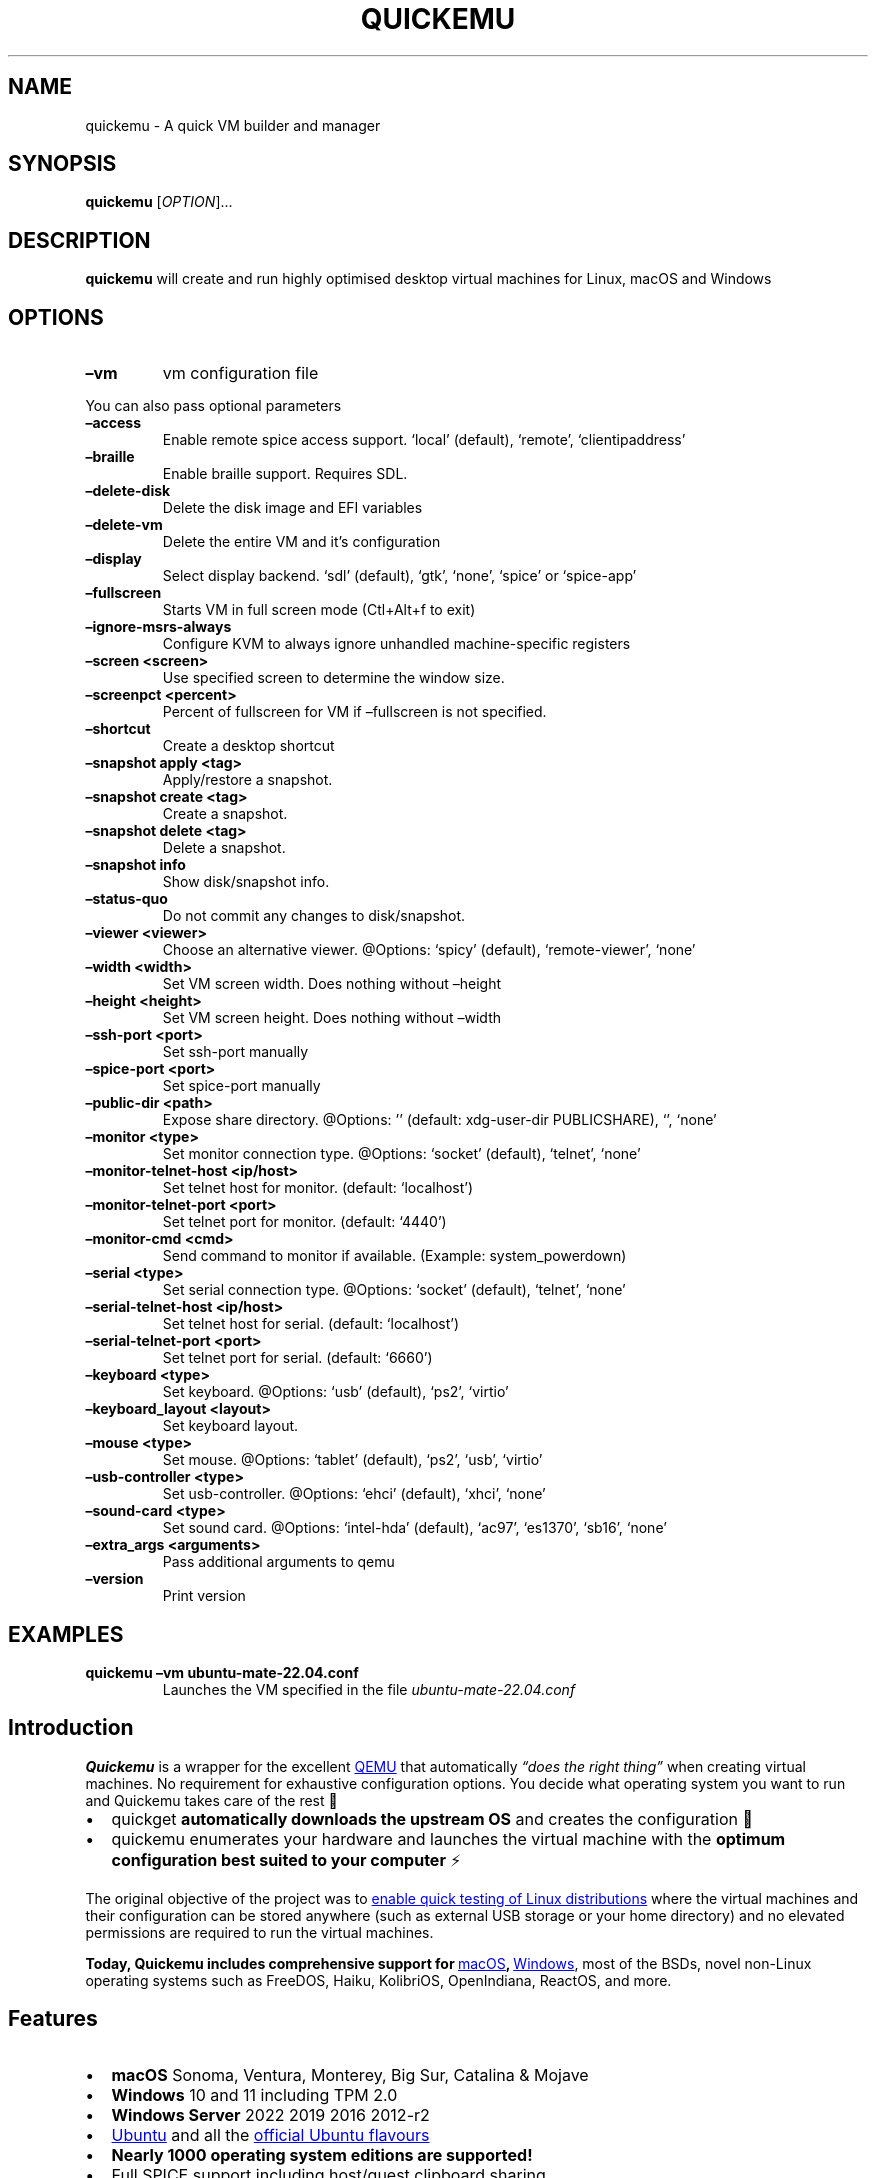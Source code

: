 .\" Automatically generated by Pandoc 3.1.13
.\"
.TH "QUICKEMU" "1" "May 9, 2024" "quickemu" "Quickemu User Manual"
.SH NAME
quickemu \- A quick VM builder and manager
.SH SYNOPSIS
\f[B]quickemu\f[R] [\f[I]OPTION\f[R]]\&...
.SH DESCRIPTION
\f[B]quickemu\f[R] will create and run highly optimised desktop virtual
machines for Linux, macOS and Windows
.SH OPTIONS
.TP
\f[B]\[en]vm\f[R]
vm configuration file
.PP
You can also pass optional parameters
.TP
\f[B]\[en]access\f[R]
Enable remote spice access support.
`local' (default), `remote', `clientipaddress'
.TP
\f[B]\[en]braille\f[R]
Enable braille support.
Requires SDL.
.TP
\f[B]\[en]delete\-disk\f[R]
Delete the disk image and EFI variables
.TP
\f[B]\[en]delete\-vm\f[R]
Delete the entire VM and it\[cq]s configuration
.TP
\f[B]\[en]display\f[R]
Select display backend.
`sdl' (default), `gtk', `none', `spice' or `spice\-app'
.TP
\f[B]\[en]fullscreen\f[R]
Starts VM in full screen mode (Ctl+Alt+f to exit)
.TP
\f[B]\[en]ignore\-msrs\-always\f[R]
Configure KVM to always ignore unhandled machine\-specific registers
.TP
\f[B]\[en]screen <screen>\f[R]
Use specified screen to determine the window size.
.TP
\f[B]\[en]screenpct <percent>\f[R]
Percent of fullscreen for VM if \[en]fullscreen is not specified.
.TP
\f[B]\[en]shortcut\f[R]
Create a desktop shortcut
.TP
\f[B]\[en]snapshot apply <tag>\f[R]
Apply/restore a snapshot.
.TP
\f[B]\[en]snapshot create <tag>\f[R]
Create a snapshot.
.TP
\f[B]\[en]snapshot delete <tag>\f[R]
Delete a snapshot.
.TP
\f[B]\[en]snapshot info\f[R]
Show disk/snapshot info.
.TP
\f[B]\[en]status\-quo\f[R]
Do not commit any changes to disk/snapshot.
.TP
\f[B]\[en]viewer <viewer>\f[R]
Choose an alternative viewer.
\[at]Options: `spicy' (default), `remote\-viewer', `none'
.TP
\f[B]\[en]width <width>\f[R]
Set VM screen width.
Does nothing without \[en]height
.TP
\f[B]\[en]height <height>\f[R]
Set VM screen height.
Does nothing without \[en]width
.TP
\f[B]\[en]ssh\-port <port>\f[R]
Set ssh\-port manually
.TP
\f[B]\[en]spice\-port <port>\f[R]
Set spice\-port manually
.TP
\f[B]\[en]public\-dir <path>\f[R]
Expose share directory.
\[at]Options: \[cq]\[cq] (default: xdg\-user\-dir PUBLICSHARE), `',
`none'
.TP
\f[B]\[en]monitor <type>\f[R]
Set monitor connection type.
\[at]Options: `socket' (default), `telnet', `none'
.TP
\f[B]\[en]monitor\-telnet\-host <ip/host>\f[R]
Set telnet host for monitor.
(default: `localhost')
.TP
\f[B]\[en]monitor\-telnet\-port <port>\f[R]
Set telnet port for monitor.
(default: `4440')
.TP
\f[B]\[en]monitor\-cmd <cmd>\f[R]
Send command to monitor if available.
(Example: system_powerdown)
.TP
\f[B]\[en]serial <type>\f[R]
Set serial connection type.
\[at]Options: `socket' (default), `telnet', `none'
.TP
\f[B]\[en]serial\-telnet\-host <ip/host>\f[R]
Set telnet host for serial.
(default: `localhost')
.TP
\f[B]\[en]serial\-telnet\-port <port>\f[R]
Set telnet port for serial.
(default: `6660')
.TP
\f[B]\[en]keyboard <type>\f[R]
Set keyboard.
\[at]Options: `usb' (default), `ps2', `virtio'
.TP
\f[B]\[en]keyboard_layout <layout>\f[R]
Set keyboard layout.
.TP
\f[B]\[en]mouse <type>\f[R]
Set mouse.
\[at]Options: `tablet' (default), `ps2', `usb', `virtio'
.TP
\f[B]\[en]usb\-controller <type>\f[R]
Set usb\-controller.
\[at]Options: `ehci' (default), `xhci', `none'
.TP
\f[B]\[en]sound\-card <type>\f[R]
Set sound card.
\[at]Options: `intel\-hda' (default), `ac97', `es1370', `sb16', `none'
.TP
\f[B]\[en]extra_args <arguments>\f[R]
Pass additional arguments to qemu
.TP
\f[B]\[en]version\f[R]
Print version
.SH EXAMPLES
.TP
\f[B]quickemu \[en]vm ubuntu\-mate\-22.04.conf\f[R]
Launches the VM specified in the file \f[I]ubuntu\-mate\-22.04.conf\f[R]
.SH Introduction
\f[B]Quickemu\f[R] is a wrapper for the excellent \c
.UR https://www.qemu.org/
QEMU
.UE \c
\ that automatically \f[I]\[lq]does the right thing\[rq]\f[R] when
creating virtual machines.
No requirement for exhaustive configuration options.
You decide what operating system you want to run and Quickemu takes care
of the rest 🤖
.IP \[bu] 2
\f[CR]quickget\f[R] \f[B]automatically downloads the upstream OS\f[R]
and creates the configuration 📀
.IP \[bu] 2
\f[CR]quickemu\f[R] enumerates your hardware and launches the virtual
machine with the \f[B]optimum configuration best suited to your
computer\f[R] ⚡️
.PP
The original objective of the project was to \c
.UR https://github.com/quickemu-project/quickemu/wiki/02-Create-Linux-virtual-machines
enable quick testing of Linux distributions
.UE \c
\ where the virtual machines and their configuration can be stored
anywhere (such as external USB storage or your home directory) and no
elevated permissions are required to run the virtual machines.
.PP
\f[B]Today, Quickemu includes comprehensive support for \c
.UR https://github.com/quickemu-project/quickemu/wiki/03-Create-macOS-virtual-machines
macOS
.UE \c
, \c
.UR https://github.com/quickemu-project/quickemu/wiki/04-Create-Windows-virtual-machines
Windows
.UE \c
\f[R], most of the BSDs, novel non\-Linux operating systems such as
FreeDOS, Haiku, KolibriOS, OpenIndiana, ReactOS, and more.
.SH Features
.IP \[bu] 2
\f[B]macOS\f[R] Sonoma, Ventura, Monterey, Big Sur, Catalina & Mojave
.IP \[bu] 2
\f[B]Windows\f[R] 10 and 11 including TPM 2.0
.IP \[bu] 2
\f[B]Windows Server\f[R] 2022 2019 2016 2012\-r2
.IP \[bu] 2
\c
.UR https://ubuntu.com/desktop
Ubuntu
.UE \c
\ and all the \f[B]\c
.UR https://ubuntu.com/download/flavours
official Ubuntu flavours
.UE \c
\f[R]
.IP \[bu] 2
\f[B]Nearly 1000 operating system editions are supported!\f[R]
.IP \[bu] 2
Full SPICE support including host/guest clipboard sharing
.IP \[bu] 2
VirtIO\-webdavd file sharing for Linux and Windows guests
.IP \[bu] 2
VirtIO\-9p file sharing for Linux and macOS guests
.IP \[bu] 2
\c
.UR https://wiki.qemu.org/Features/GuestAgent
QEMU Guest Agent support
.UE \c
; provides access to a system\-level agent via standard QMP commands
.IP \[bu] 2
Samba file sharing for Linux, macOS and Windows guests (\f[I]if
\f[CI]smbd\f[I] is installed on the host\f[R])
.IP \[bu] 2
VirGL acceleration
.IP \[bu] 2
USB device pass\-through
.IP \[bu] 2
Smartcard pass\-through
.IP \[bu] 2
Automatic SSH port forwarding to guests
.IP \[bu] 2
Network port forwarding
.IP \[bu] 2
Full duplex audio
.IP \[bu] 2
Braille support
.IP \[bu] 2
EFI (with or without SecureBoot) and Legacy BIOS boot
.PP
When installing from source, you will need to install the following
requirements manually:
.IP \[bu] 2
\c
.UR https://www.qemu.org/
QEMU
.UE \c
\ (\f[I]6.0.0 or newer\f[R]) \f[B]with GTK, SDL, SPICE & VirtFS
support\f[R]
.IP \[bu] 2
\c
.UR https://www.gnu.org/software/bash/
bash
.UE \c
\ (\f[I]4.0 or newer\f[R])
.IP \[bu] 2
\c
.UR https://www.gnu.org/software/coreutils/
Coreutils
.UE \c
.IP \[bu] 2
\c
.UR https://curl.se/
curl
.UE \c
.IP \[bu] 2
\c
.UR https://github.com/tianocore/edk2
EDK II
.UE \c
.IP \[bu] 2
\c
.UR https://www.gnu.org/software/grep/
grep
.UE \c
.IP \[bu] 2
\c
.UR https://stedolan.github.io/jq/
jq
.UE \c
.IP \[bu] 2
\c
.UR https://github.com/pciutils/pciutils
pciutils
.UE \c
.IP \[bu] 2
\c
.UR https://gitlab.com/procps-ng/procps
procps
.UE \c
.IP \[bu] 2
\c
.UR https://www.python.org/
python3
.UE \c
.IP \[bu] 2
\c
.UR https://gist.github.com/MCJack123/943eaca762730ca4b7ae460b731b68e7
chunkcheck
.UE \c
.IP \[bu] 2
\c
.UR http://cdrtools.sourceforge.net/private/cdrecord.html
mkisofs
.UE \c
.IP \[bu] 2
\c
.UR https://github.com/gregkh/usbutils
usbutils
.UE \c
.IP \[bu] 2
\c
.UR https://github.com/karelzak/util-linux
util\-linux
.UE \c
.IP \[bu] 2
\c
.UR https://www.gnu.org/software/sed/
sed
.UE \c
.IP \[bu] 2
\c
.UR http://www.dest-unreach.org/socat/
socat
.UE \c
.IP \[bu] 2
\c
.UR https://gitlab.freedesktop.org/spice/spice-gtk
spicy
.UE \c
.IP \[bu] 2
\c
.UR https://github.com/stefanberger/swtpm
swtpm
.UE \c
.IP \[bu] 2
\c
.UR https://www.freedesktop.org/wiki/Software/xdg-user-dirs/
xdg\-user\-dirs
.UE \c
.IP \[bu] 2
\c
.UR https://gitlab.freedesktop.org/xorg/app/xrandr
xrandr
.UE \c
.IP \[bu] 2
\c
.UR http://zsync.moria.org.uk/
zsync
.UE \c
.IP \[bu] 2
\c
.UR http://www.info-zip.org/UnZip.html
unzip
.UE \c
.PP
For Ubuntu, Arch and NixOS hosts, the \c
.UR https://launchpad.net/~flexiondotorg/+archive/ubuntu/quickemu
ppa
.UE \c
, \c
.UR https://aur.archlinux.org/packages/quickemu
AUR
.UE \c
\ or \c
.UR https://github.com/NixOS/nixpkgs/tree/master/pkgs/development/quickemu
nix
.UE \c
\ packaging will take care of the dependencies.
For other host distributions or operating systems it will be necessary
to install the above requirements or their equivalents.
.PP
These examples may save a little typing:
.SS Install requirements on Debian hosts
This also applies to derivatives:
.IP
.EX
sudo apt install qemu bash coreutils curl ovmf grep jq pciutils procps python3 genisoimage usbutils util\-linux sed socat spice\-client\-gtk libtss2\-tcti\-swtpm0 xdg\-user\-dirs zsync unzip
.EE
.SS Install requirements on Fedora hosts
.IP
.EX
sudo dnf install qemu bash coreutils curl edk2\-tools grep jq pciutils procps python3 genisoimage usbutils util\-linux sed socat spice\-gtk\-tools swtpm xdg\-user\-dirs xrandr unzip
.EE
.SS Install requirements on macOS hosts
This is a \f[B]work in progress\f[R] (see \c
.UR https://github.com/quickemu-project/quickemu/issues/248
issue 248
.UE \c
\ for other steps and changes that may enable running on MacOS)
.IP
.EX
brew install qemu bash coreutils curl grep jq pciutils python\[at]3.10 cdrtools gnu\-sed spice\-gtk zsync
.EE
.SS \c
.UR https://github.com/quickemu-project/quickemu/wiki/07-Alternative-frontends
Alternative Frontends
.UE \c
.SS Quickgui
While \f[CR]quickemu\f[R] and \f[CR]quickget\f[R] are designed for the
terminal, a graphical user interface is also available:
.IP \[bu] 2
\f[B]\c
.UR https://github.com/quickgui/quickgui
Quickgui
.UE \c
\f[R] by \c
.UR https://github.com/marxjohnson
Mark Johnson
.UE \c
\ and \c
.UR https://github.com/ymauray
Yannick Mauray
.UE \c
\&.
.PP
To install Quickgui on Ubuntu:
.IP
.EX
sudo add\-apt\-repository ppa:yannick\-mauray/quickgui
sudo apt update
sudo apt install quickgui
.EE
.PP
Many thanks to \c
.UR https://github.com/Lukewh
Luke Wesley\-Holley
.UE \c
\ and \c
.UR https://github.com/daPhipz
Philipp Kiemle
.UE \c
\ for creating the \f[B]\c
.UR https://github.com/Lukewh/quickemu-icons
Quickemu icons
.UE \c
\f[R] 🎨
.SS qqX
There is also a multi option desktop integrated text interface, the
\f[B]quickemu quickget X terminal project\f[R], or \f[B]qqX\f[R], with
lots of unique tools and utilities to help you make light work of
installations, snapshots and disk management
.IP \[bu] 2
\f[B]\c
.UR https://github.com/TuxVinyards/qqX
qqX
.UE \c
\f[R] is independently curated by \c
.UR https://github.com/TuxVinyards
Alex Genovese
.UE \c
\ (see the github pages)
[IMAGE: \c
.UR https://github.com/TuxVinyards/qqX/assets/3956806/18e5c495-8072-49a5-8b9c-e1302549efcf
qqX\-vmm
.UE \c
]
qqX\-vmm
.SS Creating Linux guests 🐧
.SS Ubuntu
\f[CR]quickget\f[R] will automatically download an Ubuntu release and
create the virtual machine configuration.
.IP
.EX
quickget ubuntu 22.04
quickemu \-\-vm ubuntu\-22.04.conf
.EE
.IP \[bu] 2
Complete the installation as normal.
.IP \[bu] 2
Post\-install:
.RS 2
.IP \[bu] 2
Install the SPICE agent (\f[CR]spice\-vdagent\f[R]) in the guest to
enable copy/paste and USB redirection
.RS 2
.IP \[bu] 2
\f[CR]sudo apt install spice\-vdagent\f[R]
.RE
.IP \[bu] 2
Install the SPICE WebDAV agent (\f[CR]spice\-webdavd\f[R]) in the guest
to enable file sharing.
.RS 2
.IP \[bu] 2
\f[CR]sudo apt install spice\-webdavd\f[R]
.RE
.RE
.SS Ubuntu daily\-live images
\f[CR]quickget\f[R] can also download/refresh daily\-live images via
\f[CR]zsync\f[R] for Ubuntu developers and testers.
.IP
.EX
quickget ubuntu daily\-live
quickemu \-\-vm ubuntu\-daily\-live.conf
.EE
.PP
You can run \f[CR]quickget ubuntu daily\-live\f[R] to refresh your daily
development image as often as you like, it will even automatically
switch to a new series.
.SS Ubuntu Flavours
All the official Ubuntu flavours are supported, just replace
\f[CR]ubuntu\f[R] with your preferred flavour.
.PP
The project \c
.UR https://github.com/quickemu-project/quickemu/wiki/02-Create-Linux-virtual-machines
wiki
.UE \c
\ may have further information.
.IP \[bu] 2
\f[CR]edubuntu\f[R] (Edubuntu)
.IP \[bu] 2
\f[CR]kubuntu\f[R] (Kubuntu)
.IP \[bu] 2
\f[CR]lubuntu\f[R] (Lubuntu)
.IP \[bu] 2
\f[CR]ubuntu\-budgie\f[R] (Ubuntu Budgie)
.IP \[bu] 2
\f[CR]ubuntucinnamon\f[R] (Ubuntu Cinnamon)
.IP \[bu] 2
\f[CR]ubuntukylin\f[R] (Ubuntu Kylin)
.IP \[bu] 2
\f[CR]ubuntu\-mate\f[R] (Ubuntu MATE)
.IP \[bu] 2
\f[CR]ubuntu\-server\f[R] (Ubuntu Server)
.IP \[bu] 2
\f[CR]ubuntustudio\f[R] (Ubuntu Studio)
.IP \[bu] 2
\f[CR]ubuntu\f[R] (Ubuntu)
.IP \[bu] 2
\f[CR]ubuntu\-unity\f[R] (Ubuntu Unity)
.IP \[bu] 2
\f[CR]xubuntu\f[R] (Xubuntu)
.PP
You can also use \f[CR]quickget\f[R] with advanced options :
.IP
.EX
  \-\-download      <os> <release> [edition] : Download image; no VM configuration
  \-\-create\-config <os> [path/url]          : Create VM config for a OS image
  \-\-open\-homepage <os>                     : Open homepage for the OS
  \-\-show          [os]                     : Show OS information
  \-\-version                                : Show version
  \-\-help                                   : Show this help message
  \-\-url           [os] [release] [edition] : Show image URL(s)
  \-\-check         [os] [release] [edition] : Check image URL(s)
  \-\-list                                   : List all supported systems
  \-\-list\-csv                               : List everything in csv format
  \-\-list\-json                              : List everything in json format
.EE
.PP
Here are some typical uses
.IP
.EX
    # show an OS ISO download URL for {os} {release} [edition]
    quickget \-\-url fedora 38 Silverblue
    # test if an OS ISO is available for {os} {release} [edition]
    quickget \-\-check nixos unstable plasma5
    # open an OS distribution homepage in a browser
    quickget \-\-open\-homepage  ubuntu\-mate
    # Only download image file into current directory, without creating VM
    quickget \-\-download elementary 7.1
.EE
.PP
The \f[CR]\-\-url\f[R], \f[CR]\-\-check\f[R], and
\f[CR]\-\-download\f[R] options are fully functional for all operating
systems, including Windows and macOS.
.PP
Further information is available from the project \c
.UR https://github.com/quickemu-project/quickemu/wiki/06-Advanced-quickget-features
wiki
.UE \c
.SS Other Operating Systems
\f[CR]quickget\f[R] also supports:
.IP \[bu] 2
\f[CR]alma\f[R] (AlmaLinux)
.IP \[bu] 2
\f[CR]alpine\f[R] (Alpine Linux)
.IP \[bu] 2
\f[CR]android\f[R] (Android x86)
.IP \[bu] 2
\f[CR]antix\f[R] (Antix)
.IP \[bu] 2
\f[CR]archcraft\f[R] (Archcraft)
.IP \[bu] 2
\f[CR]archlinux\f[R] (Arch Linux)
.IP \[bu] 2
\f[CR]arcolinux\f[R] (Arco Linux)
.IP \[bu] 2
\f[CR]artixlinux\f[R] (Artix Linux)
.IP \[bu] 2
\f[CR]athenaos\f[R] (Athena OS)
.IP \[bu] 2
\f[CR]batocera\f[R] (Batocera)
.IP \[bu] 2
\f[CR]bazzite\f[R] (Bazzite)
.IP \[bu] 2
\f[CR]biglinux\f[R] (BigLinux)
.IP \[bu] 2
\f[CR]blendos\f[R] (BlendOS)
.IP \[bu] 2
\f[CR]bodhi\f[R] (Bodhi)
.IP \[bu] 2
\f[CR]bunsenlabs\f[R] (BunsenLabs)
.IP \[bu] 2
\f[CR]cachyos\f[R] (CachyOS)
.IP \[bu] 2
\f[CR]centos\-stream\f[R] (CentOS Stream)
.IP \[bu] 2
\f[CR]chimeralinux\f[R] (Chimera Linux)
.IP \[bu] 2
\f[CR]crunchbang++\f[R] (Crunchbangplusplus)
.IP \[bu] 2
\f[CR]debian\f[R] (Debian)
.IP \[bu] 2
\f[CR]deepin\f[R] (Deepin)
.IP \[bu] 2
\f[CR]devuan\f[R] (Devuan)
.IP \[bu] 2
\f[CR]dragonflybsd\f[R] (DragonFlyBSD)
.IP \[bu] 2
\f[CR]easyos\f[R] (EasyOS)
.IP \[bu] 2
\f[CR]elementary\f[R] (elementary OS)
.IP \[bu] 2
\f[CR]endeavouros\f[R] (EndeavourOS)
.IP \[bu] 2
\f[CR]endless\f[R] (Endless OS)
.IP \[bu] 2
\f[CR]fedora\f[R] (Fedora)
.IP \[bu] 2
\f[CR]freebsd\f[R] (FreeBSD)
.IP \[bu] 2
\f[CR]freedos\f[R] (FreeDOS)
.IP \[bu] 2
\f[CR]garuda\f[R] (Garuda Linux)
.IP \[bu] 2
\f[CR]gentoo\f[R] (Gentoo)
.IP \[bu] 2
\f[CR]ghostbsd\f[R] (GhostBSD)
.IP \[bu] 2
\f[CR]gnomeos\f[R] (GNOME OS)
.IP \[bu] 2
\f[CR]guix\f[R] (Guix)
.IP \[bu] 2
\f[CR]haiku\f[R] (Haiku)
.IP \[bu] 2
\f[CR]holoiso\f[R] (HoloISO)
.IP \[bu] 2
\f[CR]kali\f[R] (Kali)
.IP \[bu] 2
\f[CR]kdeneon\f[R] (KDE Neon)
.IP \[bu] 2
\f[CR]kolibrios\f[R] (KolibriOS)
.IP \[bu] 2
\f[CR]linuxlite\f[R] (Linux Lite)
.IP \[bu] 2
\f[CR]linuxmint\f[R] (Linux Mint)
.IP \[bu] 2
\f[CR]lmde\f[R] (Linux Mint Debian Edition)
.IP \[bu] 2
\f[CR]mageia\f[R] (Mageia)
.IP \[bu] 2
\f[CR]manjaro\f[R] (Manjaro)
.IP \[bu] 2
\f[CR]mxlinux\f[R] (MX Linux)
.IP \[bu] 2
\f[CR]netboot\f[R] (netboot.xyz)
.IP \[bu] 2
\f[CR]netbsd\f[R] (NetBSD)
.IP \[bu] 2
\f[CR]nitrux\f[R] (Nitrux)
.IP \[bu] 2
\f[CR]nixos\f[R] (NixOS)
.IP \[bu] 2
\f[CR]nwg\-shell\f[R] (nwg\-shell)
.IP \[bu] 2
\f[CR]openbsd\f[R] (OpenBSD)
.IP \[bu] 2
\f[CR]openindiana\f[R] (OpenIndiana)
.IP \[bu] 2
\f[CR]opensuse\f[R] (openSUSE)
.IP \[bu] 2
\f[CR]oraclelinux\f[R] (Oracle Linux)
.IP \[bu] 2
\f[CR]parrotsec\f[R] (Parrot Security)
.IP \[bu] 2
\f[CR]peppermint\f[R] (PeppermintOS)
.IP \[bu] 2
\f[CR]popos\f[R] (Pop!_OS)
.IP \[bu] 2
\f[CR]porteus\f[R] (Porteus)
.IP \[bu] 2
\f[CR]primtux\f[R] (PrimTux)
.IP \[bu] 2
\f[CR]pureos\f[R] (PureOS)
.IP \[bu] 2
\f[CR]reactos\f[R] (ReactOS)
.IP \[bu] 2
\f[CR]rebornos\f[R] (RebornOS)
.IP \[bu] 2
\f[CR]rockylinux\f[R] (Rocky Linux)
.IP \[bu] 2
\f[CR]siduction\f[R] (Siduction)
.IP \[bu] 2
\f[CR]slackware\f[R] (Slackware)
.IP \[bu] 2
\f[CR]slax\f[R] (Slax)
.IP \[bu] 2
\f[CR]slitaz\f[R] (SliTaz)
.IP \[bu] 2
\f[CR]solus\f[R] (Solus)
.IP \[bu] 2
\f[CR]sparkylinux\f[R] (SparkyLinux)
.IP \[bu] 2
\f[CR]spirallinux\f[R] (SpiralLinux)
.IP \[bu] 2
\f[CR]tails\f[R] (Tails)
.IP \[bu] 2
\f[CR]tinycore\f[R] (Tiny Core Linux)
.IP \[bu] 2
\f[CR]trisquel\f[R] (Trisquel\-)
.IP \[bu] 2
\f[CR]truenas\-core\f[R] (TrueNAS Core)
.IP \[bu] 2
\f[CR]truenas\-scale\f[R] (TrueNAS Scale)
.IP \[bu] 2
\f[CR]tuxedo\-os\f[R] (Tuxedo OS)
.IP \[bu] 2
\f[CR]vanillaos\f[R] (Vanilla OS)
.IP \[bu] 2
\f[CR]void\f[R] (Void Linux)
.IP \[bu] 2
\f[CR]vxlinux\f[R] (VX Linux)
.IP \[bu] 2
\f[CR]zorin\f[R] (Zorin OS)
.SS \c
.UR https://github.com/quickemu-project/quickemu/wiki/02-Create-Linux-virtual-machines#manually-create-linux-guests
Custom Linux guests
.UE \c
Or you can download a Linux image and manually create a VM
configuration.
.IP \[bu] 2
Download a .iso image of a Linux distribution
.IP \[bu] 2
Create a VM configuration file; for example
\f[CR]debian\-bullseye.conf\f[R]
.IP
.EX
guest_os=\[dq]linux\[dq]
disk_img=\[dq]debian\-bullseye/disk.qcow2\[dq]
iso=\[dq]debian\-bullseye/firmware\-11.0.0\-amd64\-DVD\-1.iso\[dq]
.EE
.IP \[bu] 2
Use \f[CR]quickemu\f[R] to start the virtual machine:
.IP
.EX
quickemu \-\-vm debian\-bullseye.conf
.EE
.IP \[bu] 2
Complete the installation as normal.
.IP \[bu] 2
Post\-install:
.RS 2
.IP \[bu] 2
Install the SPICE agent (\f[CR]spice\-vdagent\f[R]) in the guest to
enable copy/paste and USB redirection.
.IP \[bu] 2
Install the SPICE WebDAV agent (\f[CR]spice\-webdavd\f[R]) in the guest
to enable file sharing.
.RE
.SS \c
.UR https://github.com/quickemu-project/quickemu/wiki/03-Create-macOS-virtual-machines#automatically-create-macos-guests
Creating macOS Guests
.UE \c
\ 🍏
\f[CR]quickget\f[R] automatically downloads a macOS recovery image and
creates a virtual machine configuration.
.IP
.EX
quickget macos catalina
quickemu \-\-vm macos\-catalina.conf
.EE
.PP
macOS \f[CR]mojave\f[R], \f[CR]catalina\f[R], \f[CR]big\-sur\f[R],
\f[CR]monterey\f[R], \f[CR]ventura\f[R] and \f[CR]sonoma\f[R] are
supported.
.IP \[bu] 2
Use cursor keys and enter key to select the \f[B]macOS Base System\f[R]
.IP \[bu] 2
From \f[B]macOS Utilities\f[R]
.RS 2
.IP \[bu] 2
Click \f[B]Disk Utility\f[R] and \f[B]Continue\f[R]
.RS 2
.IP \[bu] 2
Select \f[CR]QEMU HARDDISK Media\f[R] (\[ti]103.08GB) from the list (on
Big Sur and above use \f[CR]Apple Inc. VirtIO Block Device\f[R]) and
click \f[B]Erase\f[R].
.IP \[bu] 2
Enter a \f[CR]Name:\f[R] for the disk
.IP \[bu] 2
If you are installing macOS Mojave or later (Catalina, Big Sur,
Monterey, Ventura and Sonoma), choose any of the APFS options as the
filesystem.
MacOS Extended may not work.
.RE
.IP \[bu] 2
Click \f[B]Erase\f[R].
.IP \[bu] 2
Click \f[B]Done\f[R].
.IP \[bu] 2
Close Disk Utility
.RE
.IP \[bu] 2
From \f[B]macOS Utilities\f[R]
.RS 2
.IP \[bu] 2
Click \f[B]Reinstall macOS\f[R] and \f[B]Continue\f[R]
.RE
.IP \[bu] 2
Complete the installation as you normally would.
.RS 2
.IP \[bu] 2
On the first reboot use cursor keys and enter key to select \f[B]macOS
Installer\f[R]
.IP \[bu] 2
On the subsequent reboots use cursor keys and enter key to select the
disk you named
.RE
.IP \[bu] 2
Once you have finished installing macOS you will be presented with an
the out\-of\-the\-box first\-start wizard to configure various options
and set up your username and password
.IP \[bu] 2
OPTIONAL: After you have concluded the out\-of\-the\-box wizard, you may
want to enable the TRIM feature that the computer industry created for
SSD disks.
This feature in our macOS installation will allow QuickEmu to compact
(shrink) your macOS disk image whenever you delete files inside the
Virtual Machine.
Without this step your macOS disk image will only ever get larger and
will not shrink even when you delete lots of data inside macOS.
.RS 2
.IP \[bu] 2
To enable TRIM, open the Terminal application and type the following
command followed by pressing enter to tell macos to use the TRIM command
on the hard disk when files are deleted:
.RE
.IP
.EX
sudo trimforce enable
.EE
.PP
You will be prompted to enter your account\[cq]s password to gain the
privilege needed.
Once you\[cq]ve entered your password and pressed enter the command will
request confirmation in the form of two questions that require you to
type y (for a \[lq]yes\[rq] response) followed by enter to confirm.
.PP
If you press enter without first typing y the system will consider that
a negative response as though you said \[lq]no\[rq]:
.IP
.EX
IMPORTANT NOTICE: This tool force\-enables TRIM for all relevant attached devices, even though such devices may not have been validated for data integrity while using TRIM. Use of this tool to enable TRIM may result in unintended data loss or data corruption. It should not be used in a commercial operating environment or with important data. Before using this tool, you should back up all of your data and regularly back up data while TRIM is enabled. This tool is provided on an \[dq]as is\[dq] basis. APPLE MAKES NO WARRANTIES, EXPRESS OR IMPLIED, INCLUDING WITHOUT LIMITATION THE IMPLIED WARRANTIES OF NON\-INFRINGEMENT, MERCHANTABILITY AND FITNESS FOR A PARTICULAR PURPOSE, REGARDING THIS TOOL OR ITS USE ALONE OR IN COMBINATION WITH YOUR DEVICES, SYSTEMS, OR SERVICES. BY USING THIS TOOL TO ENABLE TRIM, YOU AGREE THAT, TO THE EXTENT PERMITTED BY APPLICABLE LAW, USE OF THE TOOL IS AT YOUR SOLE RISK AND THAT THE ENTIRE RISK AS TO SATISFACTORY QUALITY, PERFORMANCE, ACCURACY AND EFFORT IS WITH YOU.
Are you sure you with to proceed (y/N)?
.EE
.PP
And a second confirmation once you\[cq]ve confirmed the previous one:
.IP
.EX
Your system will immediately reboot when this is complete.
Is this OK (y/N)?
.EE
.PP
As the last message states, your system will automatically reboot as
soon as the command completes.
.PP
The default macOS configuration looks like this:
.IP
.EX
guest_os=\[dq]macos\[dq]
img=\[dq]macos\-catalina/RecoveryImage.img\[dq]
disk_img=\[dq]macos\-catalina/disk.qcow2\[dq]
macos_release=\[dq]catalina\[dq]
.EE
.IP \[bu] 2
\f[CR]guest_os=\[dq]macos\[dq]\f[R] instructs Quickemu to optimise for
macOS.
.IP \[bu] 2
\f[CR]macos_release=\[dq]catalina\[dq]\f[R] instructs Quickemu to
optimise for a particular macOS release.
.RS 2
.IP \[bu] 2
For example VirtIO Network and Memory Ballooning are available in Big
Sur and newer, but not previous releases.
.IP \[bu] 2
And VirtIO Block Media (disks) are supported/stable in Catalina and
newer.
.RE
.PP
There is further advice and information about macOS guests in the
project \c
.UR https://github.com/quickemu-project/quickemu/wiki/03-Create-macOS-virtual-machines#automatically-create-macos-guests
wiki
.UE \c
\&.
.SS \c
.UR https://github.com/quickemu-project/quickemu/wiki/04-Create-Windows-virtual-machines
Creating Windows guests
.UE \c
\ 🪟
\f[CR]quickget\f[R] can download \c
.UR https://www.microsoft.com/software-download/windows10
\f[B]Windows 10\f[R]
.UE \c
\ and \c
.UR https://www.microsoft.com/software-download/windows11
\f[B]Windows 11\f[R]
.UE \c
\ automatically and create an optimised virtual machine configuration.
This configuration also includes the \c
.UR https://fedorapeople.org/groups/virt/virtio-win/direct-downloads/
VirtIO drivers for Windows
.UE \c
\&.
.PP
\f[B]Windows 8.1\f[R] is also supported but doesn\[cq]t feature any
automated installation or driver optimisation.
.PP
\f[CR]quickget\f[R] can also download \c
.UR https://www.microsoft.com/en-us/evalcenter/download-windows-10-enterprise
Windows 10 LTSC
.UE \c
\ and Windows Server \c
.UR https://www.microsoft.com/en-us/evalcenter/download-windows-server-2012-r2
2012\-r2
.UE \c
, \c
.UR https://www.microsoft.com/en-us/evalcenter/download-windows-server-2016
2016
.UE \c
, \c
.UR https://www.microsoft.com/en-us/evalcenter/download-windows-server-2019
2019
.UE \c
, and \c
.UR https://www.microsoft.com/en-us/evalcenter/download-windows-server-2022
2022
.UE \c
\&.
No automated installation is supported for these releases.
.IP
.EX
quickget windows 11
quickemu \-\-vm windows\-11.conf
.EE
.IP \[bu] 2
Complete the installation as you normally would.
.IP \[bu] 2
All relevant drivers and services should be installed automatically.
.IP \[bu] 2
A local administrator user account is automatically created, with these
credentials:
.RS 2
.IP \[bu] 2
Username: \f[CR]Quickemu\f[R]
.IP \[bu] 2
Password: \f[CR]quickemu\f[R]
.RE
.PP
Further information is available from the project \c
.UR https://github.com/quickemu-project/quickemu/wiki/04-Create-Windows-virtual-machines
wiki
.UE \c
.SS Configuration
Here are the usage instructions:
.IP
.EX
Usage
  quickemu \-\-vm ubuntu.conf <arguments>

Arguments
  \-\-access                          : Enable remote spice access support. \[aq]local\[aq] (default), \[aq]remote\[aq], \[aq]clientipaddress\[aq]
  \-\-braille                         : Enable braille support. Requires SDL.
  \-\-delete\-disk                     : Delete the disk image and EFI variables
  \-\-delete\-vm                       : Delete the entire VM and it\[aq]s configuration
  \-\-display                         : Select display backend. \[aq]sdl\[aq] (default), \[aq]gtk\[aq], \[aq]none\[aq], \[aq]spice\[aq] or \[aq]spice\-app\[aq]
  \-\-fullscreen                      : Starts VM in full screen mode (Ctl+Alt+f to exit)
  \-\-ignore\-msrs\-always              : Configure KVM to always ignore unhandled machine\-specific registers
  \-\-screen <screen>                 : Use specified screen to determine the window size.
  \-\-screenpct <percent>             : Percent of fullscreen for VM if \-\-fullscreen is not specified.
  \-\-shortcut                        : Create a desktop shortcut
  \-\-snapshot apply <tag>            : Apply/restore a snapshot.
  \-\-snapshot create <tag>           : Create a snapshot.
  \-\-snapshot delete <tag>           : Delete a snapshot.
  \-\-snapshot info                   : Show disk/snapshot info.
  \-\-status\-quo                      : Do not commit any changes to disk/snapshot.
  \-\-viewer <viewer>                 : Choose an alternative viewer. \[at]Options: \[aq]spicy\[aq] (default), \[aq]remote\-viewer\[aq], \[aq]none\[aq]
  \-\-width <width>                   : Set VM screen width. Does nothing without \-\-height
  \-\-height <height>                 : Set VM screen height. Does nothing without \-\-width
  \-\-ssh\-port <port>                 : Set ssh\-port manually
  \-\-spice\-port <port>               : Set spice\-port manually
  \-\-public\-dir <path>               : Expose share directory. \[at]Options: \[aq]\[aq] (default: xdg\-user\-dir PUBLICSHARE), \[aq]<directory>\[aq], \[aq]none\[aq]
  \-\-monitor <type>                  : Set monitor connection type. \[at]Options: \[aq]socket\[aq] (default), \[aq]telnet\[aq], \[aq]none\[aq]
  \-\-monitor\-telnet\-host <ip/host>   : Set telnet host for monitor. (default: \[aq]localhost\[aq])
  \-\-monitor\-telnet\-port <port>      : Set telnet port for monitor. (default: \[aq]4440\[aq])
  \-\-monitor\-cmd <cmd>               : Send command to monitor if available. (Example: system_powerdown)
  \-\-serial <type>                   : Set serial connection type. \[at]Options: \[aq]socket\[aq] (default), \[aq]telnet\[aq], \[aq]none\[aq]
  \-\-serial\-telnet\-host <ip/host>    : Set telnet host for serial. (default: \[aq]localhost\[aq])
  \-\-serial\-telnet\-port <port>       : Set telnet port for serial. (default: \[aq]6660\[aq])
  \-\-keyboard <type>                 : Set keyboard. \[at]Options: \[aq]usb\[aq] (default), \[aq]ps2\[aq], \[aq]virtio\[aq]
  \-\-keyboard_layout <layout>        : Set keyboard layout.
  \-\-mouse <type>                    : Set mouse. \[at]Options: \[aq]tablet\[aq] (default), \[aq]ps2\[aq], \[aq]usb\[aq], \[aq]virtio\[aq]
  \-\-usb\-controller <type>           : Set usb\-controller. \[at]Options: \[aq]ehci\[aq] (default), \[aq]xhci\[aq], \[aq]none\[aq]
  \-\-sound\-card <type>               : Set sound card. \[at]Options: \[aq]intel\-hda\[aq] (default), \[aq]ac97\[aq], \[aq]es1370\[aq], \[aq]sb16\[aq], \[aq]none\[aq]
  \-\-extra_args <arguments>          : Pass additional arguments to qemu
  \-\-version                         : Print version
.EE
.SS Desktop shortcuts
Desktop shortcuts can be created for a VM, the shortcuts are saved in
\f[CR]\[ti]/.local/share/applications\f[R].
Here is an example of how to create a shortcut.
.IP
.EX
quickemu \-\-vm ubuntu\-22.04\-desktop.conf \-\-shortcut
.EE
.SS Screen and window size (Linux guests only)
\f[CR]qemu\f[R] will always default to the primary monitor to display
the VM\[cq]s window.
.PP
Without the \f[CR]\-\-screen\f[R] option, \f[CR]quickemu\f[R] will look
for the size of the smallest monitor, and use a size that fits on said
monitor.
.PP
The \f[CR]\-\-screen\f[R] option forces \f[CR]quickemu\f[R] to use the
size of the given monitor to compute the size of the window.
\f[B]It won\[cq]t use that monitor to display the VM\[cq]s window if
it\[cq]s not the primary monitor\f[R].
This is useful if the primary monitor if not the smallest one, and if
the VM\[cq]s window doesn\[cq]t need to be moved around.
.PP
The \f[CR]\-\-screen\f[R] option is also useful with the
\f[CR]\-\-fullscreen\f[R] option, again because \f[CR]qemu\f[R] will
always use the primary monitor.
In order for the fullscreen mode to work properly, the resolution of the
VM\[cq]s window must match the resolution of the screen.
.PP
To know which screen to use, type:
.IP
.EX
xrandr \-\-listmonitors | grep \-v Monitors
.EE
.PP
The command will output something like this:
.IP
.EX
 0: +*HDMI\-0 2560/597x1440/336+1920+0  HDMI\-0
 1: +DVI\-D\-0 1920/527x1080/296+0+0  DVI\-D\-0
.EE
.PP
The first number is what needs to be passed to the \f[CR]\-\-screen\f[R]
option.
.PP
For example:
.IP
.EX
quickemu \-\-vm vm.conf \-\-screen 0
.EE
.PP
The above uses the 2560x1440 screen to compute the size of the window,
which Quickemu sizes to 2048x1152.
Without the \f[CR]\-\-screen\f[R] option, Quickemu would have used the
1920x1080 monitor which results in a window size of 1664x936.
.PP
The `\[en]screenpct' is an optional integer value between 25 <= pct <
100 which will override system default screen sizes.
The VM size will be `pct' of the chosen screen.
\f[B]If \[en]fullscreen is chosen screen will be fullsize instead of
being scaled down by \[en]screenpct value.\f[R]
.SS References
Useful reference that assisted the development of Quickemu.
.IP \[bu] 2
General
.RS 2
.IP \[bu] 2
\c
.UR https://qemu.readthedocs.io/en/latest/
QEMU\[cq]s documentation!
.UE \c
.IP \[bu] 2
\c
.UR https://pve.proxmox.com/wiki/Qemu/KVM_Virtual_Machines
.UE \c
.IP \[bu] 2
\c
.UR https://www.kraxel.org/blog/2020/01/qemu-sound-audiodev/
.UE \c
.RE
.IP \[bu] 2
macOS
.RS 2
.IP \[bu] 2
\c
.UR https://www.nicksherlock.com/2020/06/installing-macos-big-sur-on-proxmox/
.UE \c
.IP \[bu] 2
\c
.UR https://passthroughpo.st/mac-os-adds-early-support-for-virtio-qemu/
.UE \c
.IP \[bu] 2
\c
.UR https://github.com/kholia/OSX-KVM
.UE \c
.IP \[bu] 2
\c
.UR https://github.com/thenickdude/KVM-Opencore
.UE \c
.IP \[bu] 2
\c
.UR https://gist.github.com/MCJack123/943eaca762730ca4b7ae460b731b68e7
.UE \c
.IP \[bu] 2
\c
.UR https://github.com/acidanthera/OpenCorePkg/tree/master/Utilities/macrecovery
.UE \c
.IP \[bu] 2
\c
.UR https://www.kraxel.org/blog/2017/09/running-macos-as-guest-in-kvm/
.UE \c
.IP \[bu] 2
\c
.UR https://www.nicksherlock.com/2017/10/passthrough-of-advanced-cpu-features-for-macos-high-sierra-guests/
.UE \c
.IP \[bu] 2
\c
.UR http://philjordan.eu/osx-virt/
.UE \c
.IP \[bu] 2
\c
.UR https://github.com/Dids/clover-builder
.UE \c
.IP \[bu] 2
\c
.UR https://mackie100projects.altervista.org
OpenCore Configurator
.UE \c
.RE
.IP \[bu] 2
Windows
.RS 2
.IP \[bu] 2
\c
.UR https://www.heiko-sieger.info/running-windows-10-on-linux-using-kvm-with-vga-passthrough/
.UE \c
.IP \[bu] 2
\c
.UR https://leduccc.medium.com/improving-the-performance-of-a-windows-10-guest-on-qemu-a5b3f54d9cf5
.UE \c
.IP \[bu] 2
\c
.UR https://frontpagelinux.com/tutorials/how-to-use-linux-kvm-to-optimize-your-windows-10-virtual-machine/
.UE \c
.IP \[bu] 2
\c
.UR https://turlucode.com/qemu-command-line-args/
.UE \c
.IP \[bu] 2
\c
.UR https://github.com/pbatard/Fido
.UE \c
.IP \[bu] 2
\c
.UR https://www.catapultsystems.com/blogs/create-zero-touch-windows-10-iso/
.UE \c
.RE
.IP \[bu] 2
TPM
.RS 2
.IP \[bu] 2
\c
.UR https://qemu-project.gitlab.io/qemu/specs/tpm.html
.UE \c
.IP \[bu] 2
\c
.UR https://www.tecklyfe.com/how-to-create-a-windows-11-virtual-machine-in-qemu/
.UE \c
.RE
.IP \[bu] 2
9p & virtiofs
.RS 2
.IP \[bu] 2
\c
.UR https://wiki.qemu.org/Documentation/9p
.UE \c
.IP \[bu] 2
\c
.UR https://wiki.qemu.org/Documentation/9psetup
.UE \c
.IP \[bu] 2
\c
.UR https://www.kraxel.org/blog/2019/06/macos-qemu-guest/
.UE \c
.IP \[bu] 2
\c
.UR https://superuser.com/questions/628169/how-to-share-a-directory-with-the-host-without-networking-in-qemu
.UE \c
.IP \[bu] 2
\c
.UR https://virtio-fs.gitlab.io/
.UE \c
.RE
.SH AUTHORS
Written by Martin Wimpress.
.SH BUGS
Submit bug reports online at: \c
.UR https://github.com/quickemu-project/quickemu/issues
.UE \c
.SH SEE ALSO
Full sources at: \c
.UR https://github.com/quickemu-project/quickemu
.UE \c
.PP
quickemu_conf(1), quickget(1), quickgui(1)
.SH AUTHORS
Martin Wimpress.

